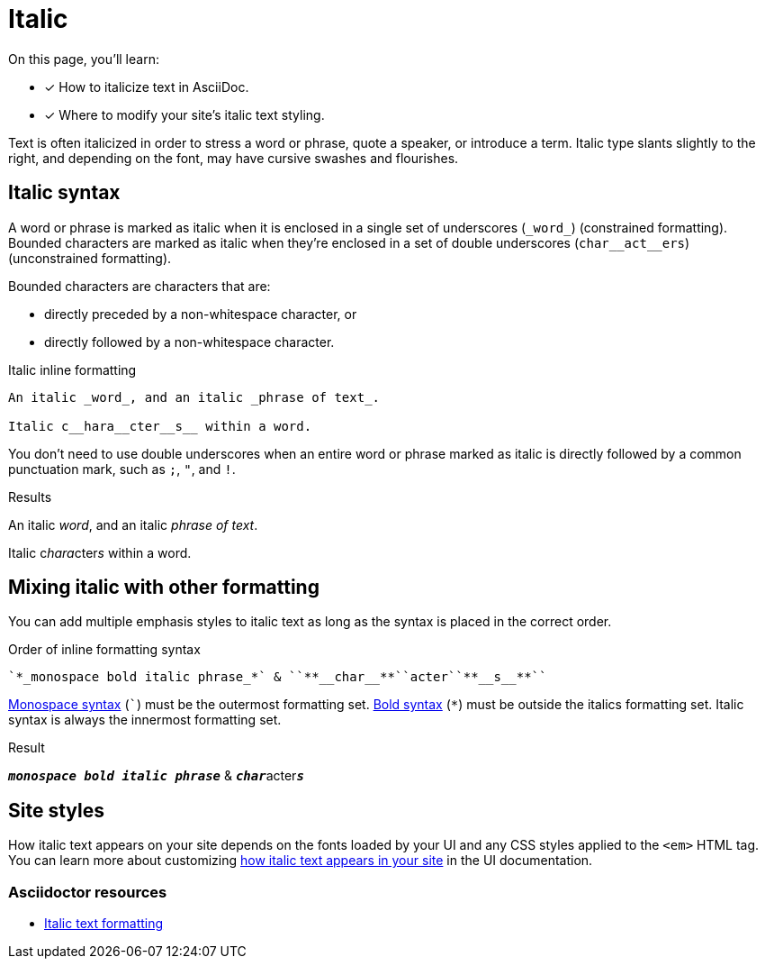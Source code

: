 = Italic
:example-caption!:
:underscore: _
// URLs
:url-adoc-manual: https://asciidoctor.org/docs/user-manual
:url-italic: {url-adoc-manual}/#bold-and-italic

On this page, you'll learn:

* [x] How to italicize text in AsciiDoc.
* [x] Where to modify your site's italic text styling.

Text is often italicized in order to stress a word or phrase, quote a speaker, or introduce a term.
Italic type slants slightly to the right, and depending on the font, may have cursive swashes and flourishes.

[#italic]
== Italic syntax

A word or phrase is marked as italic when it is enclosed in a single set of underscores (`+_word_+`) (constrained formatting).
Bounded characters are marked as italic when they're enclosed in a set of double underscores (`+char__act__ers+`) (unconstrained formatting).

Bounded characters are characters that are:

* directly preceded by a non-whitespace character, or
* directly followed by a non-whitespace character.

.Italic inline formatting
[source,asciidoc]
----
An italic _word_, and an italic _phrase of text_.

Italic c__hara__cter__s__ within a word.
----

You don't need to use double underscores when an entire word or phrase marked as italic is directly followed by a common punctuation mark, such as `;`, `"`, and `!`.

.Results
====
An italic _word_, and an italic _phrase of text_.

Italic c__hara__cter__s__ within a word.
====

== Mixing italic with other formatting

You can add multiple emphasis styles to italic text as long as the syntax is placed in the correct order.

.Order of inline formatting syntax
[source,asciidoc]
----
`*_monospace bold italic phrase_*` & ``**__char__**``acter``**__s__**``
----

xref:monospace.adoc[Monospace syntax] (`++`++`) must be the outermost formatting set.
xref:bold.adoc[Bold syntax] (`+*+`) must be outside the italics formatting set.
Italic syntax is always the innermost formatting set.

.Result
====
`*_monospace bold italic phrase_*` & ``**__char__**``acter``**__s__**``
====

== Site styles

How italic text appears on your site depends on the fonts loaded by your UI and any CSS styles applied to the `<em>` HTML tag.
You can learn more about customizing xref:antora-ui-default::inline-text-styles.adoc#italic[how italic text appears in your site] in the UI documentation.

[discrete]
=== Asciidoctor resources

* {url-italic}[Italic text formatting^]
